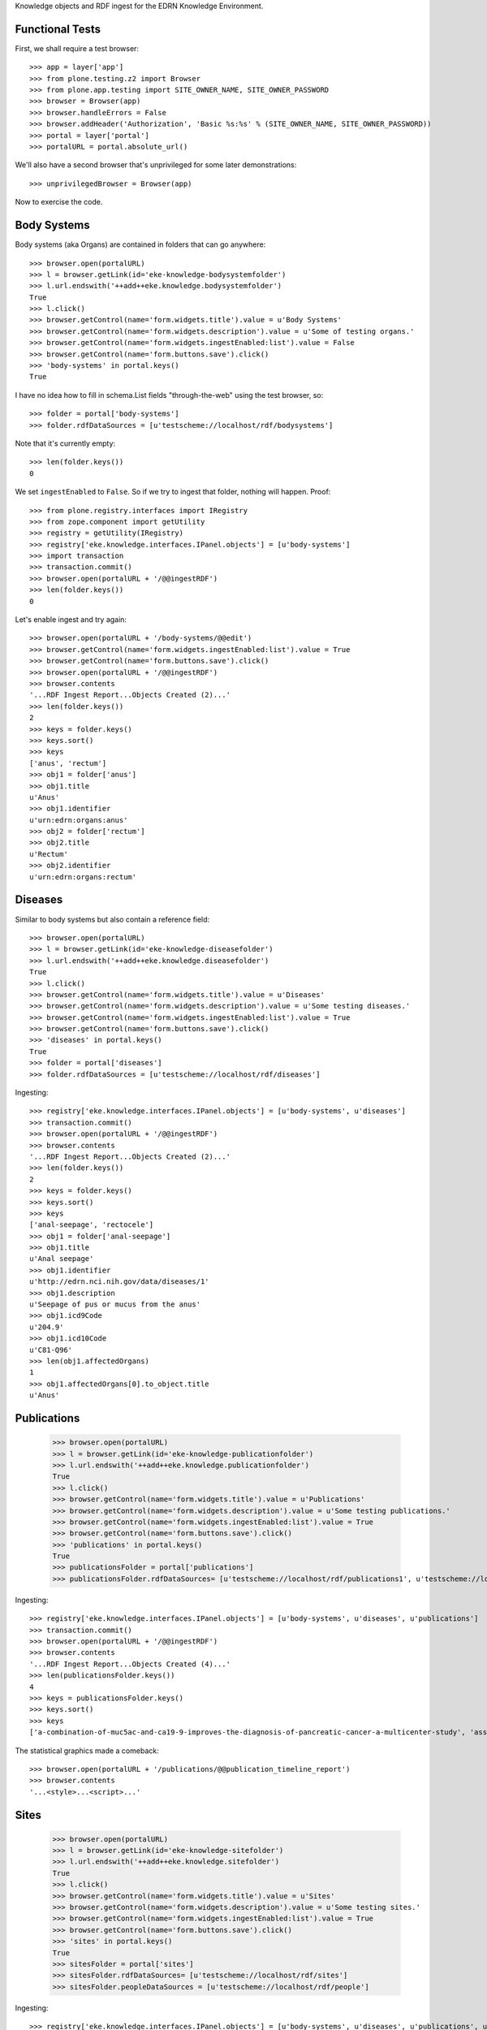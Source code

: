 Knowledge objects and RDF ingest for the EDRN Knowledge Environment.


Functional Tests
================

First, we shall require a test browser::

    >>> app = layer['app']
    >>> from plone.testing.z2 import Browser
    >>> from plone.app.testing import SITE_OWNER_NAME, SITE_OWNER_PASSWORD
    >>> browser = Browser(app)
    >>> browser.handleErrors = False
    >>> browser.addHeader('Authorization', 'Basic %s:%s' % (SITE_OWNER_NAME, SITE_OWNER_PASSWORD))
    >>> portal = layer['portal']    
    >>> portalURL = portal.absolute_url()

We'll also have a second browser that's unprivileged for some later
demonstrations::

    >>> unprivilegedBrowser = Browser(app)

Now to exercise the code.


Body Systems
============

Body systems (aka Organs) are contained in folders that can go anywhere::

    >>> browser.open(portalURL)
    >>> l = browser.getLink(id='eke-knowledge-bodysystemfolder')
    >>> l.url.endswith('++add++eke.knowledge.bodysystemfolder')
    True
    >>> l.click()
    >>> browser.getControl(name='form.widgets.title').value = u'Body Systems'
    >>> browser.getControl(name='form.widgets.description').value = u'Some of testing organs.'
    >>> browser.getControl(name='form.widgets.ingestEnabled:list').value = False
    >>> browser.getControl(name='form.buttons.save').click()
    >>> 'body-systems' in portal.keys()
    True

I have no idea how to fill in schema.List fields "through-the-web" using the
test browser, so::

    >>> folder = portal['body-systems']
    >>> folder.rdfDataSources = [u'testscheme://localhost/rdf/bodysystems']

Note that it's currently empty::

    >>> len(folder.keys())
    0

We set ``ingestEnabled`` to ``False``.  So if we try to ingest that folder,
nothing will happen.  Proof::

    >>> from plone.registry.interfaces import IRegistry
    >>> from zope.component import getUtility
    >>> registry = getUtility(IRegistry)
    >>> registry['eke.knowledge.interfaces.IPanel.objects'] = [u'body-systems']
    >>> import transaction
    >>> transaction.commit()
    >>> browser.open(portalURL + '/@@ingestRDF')
    >>> len(folder.keys())
    0

Let's enable ingest and try again::

    >>> browser.open(portalURL + '/body-systems/@@edit')    
    >>> browser.getControl(name='form.widgets.ingestEnabled:list').value = True
    >>> browser.getControl(name='form.buttons.save').click()
    >>> browser.open(portalURL + '/@@ingestRDF')
    >>> browser.contents
    '...RDF Ingest Report...Objects Created (2)...'
    >>> len(folder.keys())
    2
    >>> keys = folder.keys()
    >>> keys.sort()
    >>> keys
    ['anus', 'rectum']
    >>> obj1 = folder['anus']
    >>> obj1.title
    u'Anus'
    >>> obj1.identifier
    u'urn:edrn:organs:anus'
    >>> obj2 = folder['rectum']
    >>> obj2.title
    u'Rectum'
    >>> obj2.identifier
    u'urn:edrn:organs:rectum'


Diseases
========

Similar to body systems but also contain a reference field::

    >>> browser.open(portalURL)
    >>> l = browser.getLink(id='eke-knowledge-diseasefolder')
    >>> l.url.endswith('++add++eke.knowledge.diseasefolder')
    True
    >>> l.click()
    >>> browser.getControl(name='form.widgets.title').value = u'Diseases'
    >>> browser.getControl(name='form.widgets.description').value = u'Some testing diseases.'
    >>> browser.getControl(name='form.widgets.ingestEnabled:list').value = True
    >>> browser.getControl(name='form.buttons.save').click()
    >>> 'diseases' in portal.keys()
    True
    >>> folder = portal['diseases']
    >>> folder.rdfDataSources = [u'testscheme://localhost/rdf/diseases']

Ingesting::

    >>> registry['eke.knowledge.interfaces.IPanel.objects'] = [u'body-systems', u'diseases']
    >>> transaction.commit()
    >>> browser.open(portalURL + '/@@ingestRDF')
    >>> browser.contents
    '...RDF Ingest Report...Objects Created (2)...'
    >>> len(folder.keys())
    2
    >>> keys = folder.keys()
    >>> keys.sort()
    >>> keys
    ['anal-seepage', 'rectocele']
    >>> obj1 = folder['anal-seepage']
    >>> obj1.title
    u'Anal seepage'
    >>> obj1.identifier
    u'http://edrn.nci.nih.gov/data/diseases/1'
    >>> obj1.description
    u'Seepage of pus or mucus from the anus'
    >>> obj1.icd9Code
    u'204.9'
    >>> obj1.icd10Code
    u'C81-Q96'
    >>> len(obj1.affectedOrgans)
    1
    >>> obj1.affectedOrgans[0].to_object.title
    u'Anus'


Publications
============

    >>> browser.open(portalURL)
    >>> l = browser.getLink(id='eke-knowledge-publicationfolder')
    >>> l.url.endswith('++add++eke.knowledge.publicationfolder')
    True
    >>> l.click()
    >>> browser.getControl(name='form.widgets.title').value = u'Publications'
    >>> browser.getControl(name='form.widgets.description').value = u'Some testing publications.'
    >>> browser.getControl(name='form.widgets.ingestEnabled:list').value = True
    >>> browser.getControl(name='form.buttons.save').click()
    >>> 'publications' in portal.keys()
    True
    >>> publicationsFolder = portal['publications']
    >>> publicationsFolder.rdfDataSources= [u'testscheme://localhost/rdf/publications1', u'testscheme://localhost/rdf/publications2']

Ingesting::

    >>> registry['eke.knowledge.interfaces.IPanel.objects'] = [u'body-systems', u'diseases', u'publications']
    >>> transaction.commit()
    >>> browser.open(portalURL + '/@@ingestRDF')
    >>> browser.contents
    '...RDF Ingest Report...Objects Created (4)...'
    >>> len(publicationsFolder.keys())
    4
    >>> keys = publicationsFolder.keys()
    >>> keys.sort()
    >>> keys
    ['a-combination-of-muc5ac-and-ca19-9-improves-the-diagnosis-of-pancreatic-cancer-a-multicenter-study', 'association-between-combined-tmprss2-erg-and-pca3-rna-urinary-testing-and-detection-of-aggressive-prostate-cancer', 'early-detection-of-nsclc-with-scfv-selected-against-igm-autoantibody', 'evaluation-of-serum-protein-profiling-by-surface-enhanced-laser-desorption-ionization-time-of-flight-mass-spectrometry-for-the-detection-of-prostate-cancer-i-assessment-of-platform-reproducibility']

The statistical graphics made a comeback::

    >>> browser.open(portalURL + '/publications/@@publication_timeline_report')
    >>> browser.contents
    '...<style>...<script>...'


Sites
=====

    >>> browser.open(portalURL)
    >>> l = browser.getLink(id='eke-knowledge-sitefolder')
    >>> l.url.endswith('++add++eke.knowledge.sitefolder')
    True
    >>> l.click()
    >>> browser.getControl(name='form.widgets.title').value = u'Sites'
    >>> browser.getControl(name='form.widgets.description').value = u'Some testing sites.'
    >>> browser.getControl(name='form.widgets.ingestEnabled:list').value = True
    >>> browser.getControl(name='form.buttons.save').click()
    >>> 'sites' in portal.keys()
    True
    >>> sitesFolder = portal['sites']
    >>> sitesFolder.rdfDataSources= [u'testscheme://localhost/rdf/sites']
    >>> sitesFolder.peopleDataSources = [u'testscheme://localhost/rdf/people']

Ingesting::

    >>> registry['eke.knowledge.interfaces.IPanel.objects'] = [u'body-systems', u'diseases', u'publications', u'sites']
    >>> transaction.commit()
    >>> browser.open(portalURL + '/@@ingestRDF')
    >>> browser.contents
    '...RDF Ingest Report...Objects Created (4)...Objects Updated (2)...'
    >>> len(sitesFolder.keys())
    2
    >>> keys = sitesFolder.keys()
    >>> keys.sort()
    >>> keys
    ['240-vanderbilt-ingram-cancer-center', '815-h-lee-moffitt-cancer-center-and-research']
    >>> site = sitesFolder['240-vanderbilt-ingram-cancer-center']
    >>> site.identifier
    u'http://edrn.nci.nih.gov/data/sites/240'
    >>> site.siteID
    u'240'
    >>> site.keys()
    ['massion-pierre']
    >>> person = site['massion-pierre']
    >>> person.title
    u'Massion, Pierre'
    >>> person.surname
    u'Massion'
    >>> person.givenName
    u'Pierre'
    >>> person.edrnTitle
    u'EDRN Principal Investigator'
    >>> person.phone
    u'555-555-5555'
    >>> person.fax
    u'000-555-1212'
    >>> person.mbox
    u'mailto:pierre.massion@vanderbilt.edu'
    >>> person.accountName
    u'pmassion'


Protocols
=========

    >>> browser.open(portalURL)
    >>> l = browser.getLink(id='eke-knowledge-protocolfolder')
    >>> l.url.endswith('++add++eke.knowledge.protocolfolder')
    True
    >>> l.click()
    >>> browser.getControl(name='form.widgets.title').value = u'Protocols'
    >>> browser.getControl(name='form.widgets.description').value = u'Some testing protocols.'
    >>> browser.getControl(name='form.widgets.ingestEnabled:list').value = True
    >>> browser.getControl(name='form.buttons.save').click()
    >>> 'protocols' in portal.keys()
    True
    >>> protocolsFolder = portal['protocols']
    >>> protocolsFolder.rdfDataSources= [u'testscheme://localhost/rdf/protocols']

Ingesting::

    >>> registry['eke.knowledge.interfaces.IPanel.objects'] = [u'body-systems', u'diseases', u'publications', u'protocols']
    >>> transaction.commit()
    >>> browser.open(portalURL + '/@@ingestRDF')
    >>> browser.contents
    '...RDF Ingest Report...Objects Created (2)...'
    >>> len(protocolsFolder.keys())
    2
    >>> keys = protocolsFolder.keys()
    >>> keys.sort()
    >>> keys
    ['279-lung-reference-set-a-application-edward', '316-hepatocellular-carcinoma-early-detection']
    >>> protocol = protocolsFolder['279-lung-reference-set-a-application-edward']
    >>> protocol.description
    u'Sticky'


Science Data
============

    >>> browser.open(portalURL)
    >>> l = browser.getLink(id='eke-knowledge-datasetfolder')
    >>> l.url.endswith('++add++eke.knowledge.datasetfolder')
    True
    >>> l.click()
    >>> browser.getControl(name='form.widgets.title').value = u'Datasets'
    >>> browser.getControl(name='form.widgets.description').value = u'Some testing datasets.'
    >>> browser.getControl(name='form.widgets.ingestEnabled:list').value = True
    >>> browser.getControl(name='form.buttons.save').click()
    >>> 'datasets' in portal.keys()
    True
    >>> dataFolder = portal['datasets']
    >>> dataFolder.rdfDataSources= [u'testscheme://localhost/rdf/datasets']

Ingesting::

    >>> registry['eke.knowledge.interfaces.IPanel.objects'] = [u'body-systems', u'diseases', u'publications', u'protocols', u'datasets']
    >>> transaction.commit()
    >>> browser.open(portalURL + '/@@ingestRDF')
    >>> browser.contents
    '...RDF Ingest Report...Objects Created (2)...'
    >>> len(dataFolder.keys())
    2
    >>> keys = dataFolder.keys()
    >>> keys.sort()
    >>> keys
    ['gstp1-methylation', 'university-of-pittsburg-ovarian-data']
    >>> dataset = dataFolder['gstp1-methylation']
    >>> dataset.bodySystemName
    u'Prostate'

And the statistical graphics are back::

    >>> browser.open(portalURL + '/datasets/@@dataset_summary_report')
    >>> browser.contents
    '...<style>...<script>...datasetColor...'


Collaborative Groups
====================

First, a folder to hold them all, and in the darkness bind them::

    >>> browser.open(portalURL)
    >>> l = browser.getLink(id='eke-knowledge-collaborationsfolder')
    >>> l.url.endswith('++add++eke.knowledge.collaborationsfolder')
    True
    >>> l.click()
    >>> browser.getControl(name='form.widgets.title').value = u'Collaborative Groups'
    >>> browser.getControl(name='form.widgets.description').value = u'Some testing collaborative groups.'
    >>> browser.getControl(name='form.buttons.save').click()
    >>> 'collaborative-groups' in portal.keys()
    True
    >>> collaborationsFolder = portal['collaborative-groups']
    >>> collaborationsFolder.title
    u'Collaborative Groups'
    >>> collaborationsFolder.description
    u'Some testing collaborative groups.'

Now let's try group workspaces::

    >>> l = browser.getLink(id='eke-knowledge-groupspacefolder')
    >>> l.url.endswith('++add++eke.knowledge.groupspacefolder')
    True
    >>> l.click()
    >>> browser.getControl(name='form.widgets.title').value = u'MySpace'
    >>> browser.getControl(name='form.widgets.description').value = u'A defunct workspace.'
    >>> browser.getControl(name='form.buttons.save').click()

Group workspaces—which are folders—should automatically create an index page
that's the default view of the folder, turn off the right-side portlets, and
include their special index page::

    >>> 'portal-column-two' in browser.contents
    False
    >>> group = collaborationsFolder['myspace']
    >>> 'index_html' in group.keys()
    True
    >>> group.getDefaultPage()
    'index_html'

.. Let's check this later:
.. And you can comment::

..     >>> browser.open(portalURL + '/collaborative-groups/myspace')
..     >>> 'Add comment' in browser.contents
..     True

Plus tabs for the group's stuff (or there will be)::

    .. >>> overview = browser.contents.index('fieldset-overview')
    .. >>> documents = browser.contents.index('fieldset-documents')
    .. >>> overview < documents
    .. True

Since we're logged in, the special note about logging in to view additional
information doesn't appear (eventually)::

    .. >>> 'If you are a member of this group,' in browser.contents
    .. False

But an unprivileged user does get it (some day)::

    .. >>> unprivilegedBrowser.open(portalURL + '/collaborative-groups/myspace')
    .. >>> unprivilegedBrowser.contents
    .. '...If you are a member of this group...log in...'


Miscellaneous Resources
=======================

    >>> browser.open(portalURL)
    >>> l = browser.getLink(id='eke-knowledge-resourcefolder')
    >>> l.url.endswith('++add++eke.knowledge.resourcefolder')
    True
    >>> l.click()
    >>> browser.getControl(name='form.widgets.title').value = u'Resources'
    >>> browser.getControl(name='form.widgets.description').value = u'Some testing resources.'
    >>> browser.getControl(name='form.widgets.ingestEnabled:list').value = True
    >>> browser.getControl(name='form.buttons.save').click()
    >>> 'resources' in portal.keys()
    True
    >>> resourcesFolder = portal['resources']
    >>> resourcesFolder.rdfDataSources= [u'testscheme://localhost/rdf/resources']

Ingesting::

    >>> registry['eke.knowledge.interfaces.IPanel.objects'] = [u'body-systems', u'diseases', u'publications', u'protocols', u'datasets', u'resources']
    >>> transaction.commit()
    >>> browser.open(portalURL + '/@@ingestRDF')
    >>> browser.contents
    '...RDF Ingest Report...Objects Created (2)...'
    >>> len(resourcesFolder.keys())
    2
    >>> keys = resourcesFolder.keys()
    >>> keys.sort()
    >>> keys
    ['http-google-com', 'http-yahoo-com']
    >>> resource = resourcesFolder['http-google-com']
    >>> resource.title
    u'A search engine'
    >>> resource.identifier
    u'http://google.com/'


Biomarkers
==========

    >>> browser.open(portalURL)
    >>> l = browser.getLink(id='eke-knowledge-biomarkerfolder')
    >>> l.url.endswith('++add++eke.knowledge.biomarkerfolder')
    True
    >>> l.click()
    >>> browser.getControl(name='form.widgets.title').value = u'Biomarkers'
    >>> browser.getControl(name='form.widgets.description').value = u'Some testing biomarkers.'
    >>> browser.getControl(name='form.widgets.ingestEnabled:list').value = True
    >>> browser.getControl(name='form.widgets.bmoDataSource').value = u'testscheme://localhost/rdf/biomarker-organs-a'
    >>> browser.getControl(name='form.widgets.bmuDataSource').value = u'testscheme://localhost/rdf/bmu'
    >>> browser.getControl(name='form.widgets.idDataSource').value = u'https://edrn.jpl.nasa.gov/cancerdataexpo/idsearch'
    >>> browser.getControl(name='form.buttons.save').click()
    >>> 'biomarkers' in portal.keys()
    True
    >>> biomarkersFolder = portal['biomarkers']
    >>> biomarkersFolder.rdfDataSources = [u'testscheme://localhost/rdf/biomarker-a']
    >>> transaction.commit()

Before ingesting, let's make sure the types work, like the folder we just made::

    >>> biomarkersFolder.title
    u'Biomarkers'
    >>> biomarkersFolder.description
    u'Some testing biomarkers.'
    >>> biomarkersFolder.ingestEnabled
    True
    >>> biomarkersFolder.rdfDataSources
    [u'testscheme://localhost/rdf/biomarker-a']
    >>> biomarkersFolder.bmoDataSource
    u'testscheme://localhost/rdf/biomarker-organs-a'
    >>> biomarkersFolder.bmuDataSource
    u'testscheme://localhost/rdf/bmu'
    >>> biomarkersFolder.idDataSource
    u'https://edrn.jpl.nasa.gov/cancerdataexpo/idsearch'

These folders contain biomarkers (both elemental and panel)::

    >>> browser.open(portalURL + '/biomarkers')
    >>> l = browser.getLink(id='eke-knowledge-elementalbiomarker')
    >>> l.url.endswith('++add++eke.knowledge.elementalbiomarker')
    True
    >>> l.click()
    >>> browser.getControl(name='form.widgets.biomarkerType').value = u'Sticky'
    >>> browser.getControl(name='form.widgets.shortName').value = u'SHRT'
    >>> browser.getControl(name='form.widgets.hgncName').value = u'SHRT-1'
    >>> browser.getControl(name='form.widgets.bmAliases').value = u'ST-1\nST-2'
    >>> browser.getControl(name='form.widgets.indicatedBodySystems').value = u'Anus\nRectum'
    >>> browser.getControl(name='form.widgets.accessGroups').value = u'urn:group-1\nurn:group-2'
    >>> browser.getControl(name='form.widgets.biomarkerKind').value = u'Elemental'
    >>> browser.getControl(name='form.widgets.geneName').value = u'Eugene'
    >>> browser.getControl(name='form.widgets.uniProtAC').value = u'Accession Two'
    >>> browser.getControl(name='form.widgets.mutCount').value = u'123'
    >>> browser.getControl(name='form.widgets.pmidCount').value = u'456'
    >>> browser.getControl(name='form.widgets.cancerDOCount').value = u'789'
    >>> browser.getControl(name='form.widgets.affProtFuncSiteCount').value = u'10'
    >>> browser.getControl(name='form.widgets.qaState').value = u'Excellent'
    >>> browser.getControl(name='form.widgets.datasets').value = u'data-1\ndata-2'
    >>> browser.getControl(name='form.widgets.title').value = u'Sticky Biomarker'
    >>> browser.getControl(name='form.widgets.description').value = u'Careful, this one is sticky.'
    >>> browser.getControl(name='form.widgets.identifier').value = u'urn:biomarker:sticky'
    >>> browser.getControl(name='form.buttons.save').click()
    >>> 'sticky-biomarker' in biomarkersFolder.keys()
    True
    >>> biomarker = biomarkersFolder['sticky-biomarker']

Now let's link it up::

    >>> from zope.component import getUtility
    >>> from zope.intid.interfaces import IIntIds
    >>> from z3c.relationfield import RelationValue
    >>> intIDUtil = getUtility(IIntIds)
    >>> protocolRVs = [RelationValue(intIDUtil.getId(obj)) for (identifier, obj) in protocolsFolder.contentItems()]
    >>> pubRVs = [RelationValue(intIDUtil.getId(obj)) for (identifier, obj) in publicationsFolder.contentItems()]
    >>> biomarker.protocols, biomarker.publications = protocolRVs, pubRVs
    >>> from zope.lifecycleevent import ObjectModifiedEvent
    >>> from zope.event import notify
    >>> notify(ObjectModifiedEvent(biomarker))

And check it out::

    >>> biomarker.biomarkerType
    u'Sticky'
    >>> biomarker.shortName
    u'SHRT'
    >>> biomarker.hgncName
    u'SHRT-1'
    >>> linkedProtocols = [i.to_path for i in biomarker.protocols]
    >>> linkedProtocols.sort()
    >>> linkedProtocols
    ['/plone/protocols/279-lung-reference-set-a-application-edward', '/plone/protocols/316-hepatocellular-carcinoma-early-detection']
    >>> linkedPubs = [i.to_path for i in biomarker.publications]
    >>> linkedPubs.sort()
    >>> linkedPubs
    ['/plone/publications/a-combination-of-muc5ac-and-ca19-9-improves-the-diagnosis-of-pancreatic-cancer-a-multicenter-study', '/plone/publications/association-between-combined-tmprss2-erg-and-pca3-rna-urinary-testing-and-detection-of-aggressive-prostate-cancer', '/plone/publications/early-detection-of-nsclc-with-scfv-selected-against-igm-autoantibody', '/plone/publications/evaluation-of-serum-protein-profiling-by-surface-enhanced-laser-desorption-ionization-time-of-flight-mass-spectrometry-for-the-detection-of-prostate-cancer-i-assessment-of-platform-reproducibility']

Child objects work too::

    >>> browser.open(portalURL + '/biomarkers/sticky-biomarker')
    >>> l = browser.getLink(id='eke-knowledge-biomarkerbodysystem')
    >>> l.url.endswith('++add++eke.knowledge.biomarkerbodysystem')
    True
    >>> l.click()
    >>> browser.getControl(name='form.widgets.title').value = u'Colon'
    >>> browser.getControl(name='form.widgets.description').value = u'Longish organ.'
    >>> browser.getControl(name='form.widgets.identifier').value = u'urn:biomarker:sticky:colon'
    >>> browser.getControl(name='form.widgets.qaState').value = u'High'
    >>> browser.getControl(name='form.widgets.phase').value = u'Laservision'
    >>> browser.getControl(name='form.widgets.performanceComment').value = u'Oh yeah baby.'
    >>> browser.getControl(name='form.buttons.save').click()
    >>> 'colon' in biomarker.keys()
    True
    >>> biomarkerBodySystem = biomarker['colon']
    >>> biomarkerBodySystem.protocols = protocolRVs
    >>> biomarkerBodySystem.publications = pubRVs
    >>> notify(ObjectModifiedEvent(biomarkerBodySystem))

Did it work?

    >>> biomarkerBodySystem.qaState
    u'High'
    >>> biomarkerBodySystem.phase
    u'Laservision'
    >>> biomarkerBodySystem.performanceComment
    u'Oh yeah baby.'
    >>> linkedProtocols = [i.to_path for i in biomarkerBodySystem.protocols]
    >>> linkedProtocols.sort()
    >>> linkedProtocols
    ['/plone/protocols/279-lung-reference-set-a-application-edward', '/plone/protocols/316-hepatocellular-carcinoma-early-detection']
    >>> linkedPubs = [i.to_path for i in biomarkerBodySystem.publications]
    >>> linkedPubs.sort()
    >>> linkedPubs
    ['/plone/publications/a-combination-of-muc5ac-and-ca19-9-improves-the-diagnosis-of-pancreatic-cancer-a-multicenter-study', '/plone/publications/association-between-combined-tmprss2-erg-and-pca3-rna-urinary-testing-and-detection-of-aggressive-prostate-cancer', '/plone/publications/early-detection-of-nsclc-with-scfv-selected-against-igm-autoantibody', '/plone/publications/evaluation-of-serum-protein-profiling-by-surface-enhanced-laser-desorption-ionization-time-of-flight-mass-spectrometry-for-the-detection-of-prostate-cancer-i-assessment-of-platform-reproducibility']

But it can have child objects too::

    >>> browser.open(portalURL + '/biomarkers/sticky-biomarker/colon')
    >>> l = browser.getLink(id='eke-knowledge-bodysystemstudy')
    >>> l.url.endswith('++add++eke.knowledge.bodysystemstudy')
    True
    >>> l.click()
    >>> browser.getControl(name='form.widgets.decisionRule').value = u'It rules all right.'
    >>> browser.getControl(name='form.widgets.title').value = u'Colon Study'
    >>> browser.getControl(name='form.widgets.description').value = u'A deep study of the colon.'
    >>> browser.getControl(name='form.widgets.identifier').value = u'urn:biomarker:sticky:colon:colon-study'
    >>> browser.getControl(name='form.buttons.save').click()
    >>> 'colon-study' in biomarkerBodySystem.keys()
    True
    >>> bodySystemStudy = biomarkerBodySystem['colon-study']
    >>> myProtocolRV, otherProtocolRVs = protocolRVs[0], protocolRVs[1:]
    >>> bodySystemStudy.protocol = myProtocolRV
    >>> bodySystemStudy.protocols = otherProtocolRVs
    >>> bodySystemStudy.publications = pubRVs
    >>> notify(ObjectModifiedEvent(bodySystemStudy))

Working? Yes::

    >>> bodySystemStudy.decisionRule
    u'It rules all right.'
    >>> bodySystemStudy.title
    u'Colon Study'
    >>> bodySystemStudy.protocol.to_path
    '/plone/protocols/279-lung-reference-set-a-application-edward'
    >>> linkedProtocols = [i.to_path for i in bodySystemStudy.protocols]
    >>> linkedProtocols.sort()
    >>> linkedProtocols
    ['/plone/protocols/316-hepatocellular-carcinoma-early-detection']
    >>> linkedPubs = [i.to_path for i in bodySystemStudy.publications]
    >>> linkedPubs.sort()
    >>> linkedPubs
    ['/plone/publications/a-combination-of-muc5ac-and-ca19-9-improves-the-diagnosis-of-pancreatic-cancer-a-multicenter-study', '/plone/publications/association-between-combined-tmprss2-erg-and-pca3-rna-urinary-testing-and-detection-of-aggressive-prostate-cancer', '/plone/publications/early-detection-of-nsclc-with-scfv-selected-against-igm-autoantibody', '/plone/publications/evaluation-of-serum-protein-profiling-by-surface-enhanced-laser-desorption-ionization-time-of-flight-mass-spectrometry-for-the-detection-of-prostate-cancer-i-assessment-of-platform-reproducibility']

Oh but we're not done::

    >>> browser.open(portalURL + '/biomarkers/sticky-biomarker/colon/colon-study')
    >>> l = browser.getLink(id='eke-knowledge-studystatistics')
    >>> l.url.endswith('++add++eke.knowledge.studystatistics')
    True
    >>> l.click()
    >>> browser.getControl(name='form.widgets.title').value = u'Statistics for the Colon Study Part 1'
    >>> browser.getControl(name='form.widgets.description').value = u'See the title.'
    >>> browser.getControl(name='form.widgets.identifier').value = u'urn:biomarker:sticky:colon:colon-study:stat-1'
    >>> browser.getControl(name='form.widgets.sensitivity').value = u'12.3'
    >>> browser.getControl(name='form.widgets.specificity').value = u'3.45'
    >>> browser.getControl(name='form.widgets.npv').value = u'5.67'
    >>> browser.getControl(name='form.widgets.ppv').value = u'7.89'
    >>> browser.getControl(name='form.widgets.prevalence').value = u'0.95'
    >>> browser.getControl(name='form.widgets.details').value = u'Quite sticky results indeed.'
    >>> browser.getControl(name='form.widgets.specificAssayType').value = u'The sticky type.'
    >>> browser.getControl(name='form.buttons.save').click()
    >>> 'statistics-for-the-colon-study-part-1' in bodySystemStudy.keys()
    True
    >>> stats = bodySystemStudy['statistics-for-the-colon-study-part-1']
    >>> stats.title
    u'Statistics for the Colon Study Part 1'
    >>> stats.description
    u'See the title.'
    >>> stats.identifier
    u'urn:biomarker:sticky:colon:colon-study:stat-1'
    >>> stats.sensitivity
    u'12.3'
    >>> stats.specificity
    u'3.45'
    >>> stats.npv
    u'5.67'
    >>> stats.ppv
    u'7.89'
    >>> stats.prevalence
    u'0.95'
    >>> stats.details
    u'Quite sticky results indeed.'
    >>> stats.specificAssayType
    u'The sticky type.'

OK that's enough. RDF is the order of the day::

    >>> registry['eke.knowledge.interfaces.IPanel.objects'] = [u'biomarkers']
    >>> transaction.commit()
    >>> browser.open(portalURL + '/@@ingestRDF')
    >>> browser.contents
    '...RDF Ingest Report...Objects Created (2)...'
    >>> len(biomarkersFolder.keys())
    2
    >>> keys = biomarkersFolder.keys()
    >>> keys.sort()
    >>> keys
    ['apg1', 'panel-1']
    >>> a1 = biomarkersFolder['apg1']
    >>> a1.title
    u'Apogee 1'
    >>> a1.hgncName
    u'APG1'
    >>> a1.description
    u'A sticky bio-marker.'
    >>> a1.shortName
    u'A1'
    >>> u'Approach' in a1.bmAliases, u'Advent' in a1.bmAliases, u'Bigo' in a1.bmAliases
    (True, True, True)
    >>> a1.biomarkerType
    u'Colloidal'
    >>> a1.identifier
    u'http://edrn/bmdb/a1'
    >>> a1.publications[0].to_object.title
    u'A Combination of MUC5AC and CA19-9 Improves the Diagnosis of Pancreatic Cancer: A Multicenter Study.'
    >>> a1.resources[0].to_object.title
    u'A web index'
    >>> a1.datasets[0].to_object.title
    u'GSTP1 Methylation'
    >>> a1.qaState
    u'Accepted'
    >>> o1 = a1['rectum']
    >>> o1.title
    u'Rectum'
    >>> o1.description
    u'Action on the rectum is amazing.'
    >>> o1.performanceComment
    u'The biomarker failed to perform as expected.'
    >>> o1.bodySystem.to_object.title
    u'Rectum'
    >>> o1.cliaCertification
    True
    >>> o1.fdaCertification
    False
    >>> o1.phase
    u'1'
    >>> o1.qaState
    u'Accepted'
    >>> o1.identifier
    u'http://edrn/bmdb/a1/o1'
    >>> o1.publications[0].to_object.title
    u'A Combination of MUC5AC and CA19-9 Improves the Diagnosis of Pancreatic Cancer: A Multicenter Study.'
    >>> o1.keys()
    ['lung-reference-set-a-application-edward-hirschowitz-university-of-kentucky-2009']
    >>> s1 = o1['lung-reference-set-a-application-edward-hirschowitz-university-of-kentucky-2009']
    >>> s1.protocol.to_object.title
    u'Lung Reference Set A Application:  Edward Hirschowitz - University of Kentucky (2009)'
    >>> s1.decisionRule
    u'A sample decision rule'
    >>> s1.phase
    u'1'
    >>> for i in s1.objectIds():
    ...     stats = s1[i]
    ...     stats.sensitivity in (u'1.0', u'6.0')
    ...     True
    ...     stats.specificity in (u'2.0', u'7.0')
    ...     True
    ...     stats.npv in (u'4.0', u'9.0')
    ...     True
    ...     stats.ppv in (u'5.0', u'10.0')
    ...     True
    ...     stats.prevalence in (u'3.0', u'8.0')
    ...     True
    ...     stats.details in ('The first one', 'The second two')
    ...     True
    ...     stats.specificAssayType == 'Sample specific assay type details'
    True
    True
    True
    True
    True
    True
    True
    True
    True
    True
    True
    True
    True
    True
    True
    True
    True
    True
    True
    True
    True
    True
    True
    True
    True
    True
    >>> panel = biomarkersFolder['panel-1']
    >>> panel.title
    u'Panel 1'
    >>> panel.shortName
    u'P1'
    >>> panel.identifier
    u'http://edrn/bmdb/p1'
    >>> panel.description
    u'A very sticky panel.'
    >>> panel.members[0].to_object.title
    u'Apogee 1'




.. These will come later
    .. >>> a1.geneName
    .. u'APG1'
    .. >>> a1.uniProtAC
    .. u'P18847'
    .. >>> a1.mutCount
    .. u'12'
    .. >>> a1.pmidCount
    .. u'8'
    .. >>> a1.cancerDOCount
    .. u'11'
    .. >>> a1.affProtFuncSiteCount
    .. '0'

